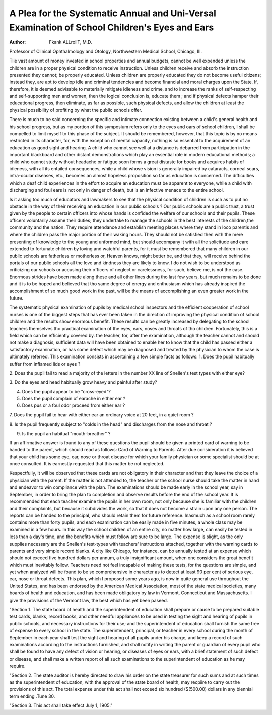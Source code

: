 A Plea for the Systematic Annual and Uni-Versal Examination of School Children's Eyes and Ears
================================================================================================

:Author:  Fkank ALLroiiT, M.D.
Professor of Clinical Ophthalmology and Otology, Northwestern Medical School,
Chicago, III.

Tlie vast amount of money invested in school properties and
annual budgets, cannot be well expended unless the children are
in a proper physical condition to receive instruction. Unless
children receive and absorb the instruction presented they cannot;
be properly educated. Unless children are properly educated
they do not become useful citizens; instead they, are apt to develop
idle and criminal tendencies and become financial and moral
charges upon the State. If, therefore, it is deemed advisable to
materially mitigate idleness and crime, and to increase the ranks
of self-respecting and self-supporting men and women, then the
logical conclusion is, educate them ; and if physical defects hamper
their educational progress, then eliminate, as far as possible,
such physical defects, and allow the children at least the physical
possibility of profiting by what the public schools offer.

There is much to be said concerning the specific and intimate
connection existing between a child's general health and his school
progress, but as my portion of this symposium refers only to the
eyes and oars of school children, I shall be compelled to limit
myself to this phase of the subject. It should be remembered,
however, that this topic is by no means restricted in its character,
for, with the exception of mental capacity, nothing is so essential
to the acquirement of an education as good sight and hearing. A
child who cannot see well at a distance is debarred from participation in the important blackboard and other distant demonstrations which play an essential role in modern educational methods;
a child who cannot study without headache or fatigue soon forms
a great distaste for books and acquires habits of idleness, with all
its entailed consequences, while a child whose vision is generally
impaired by cataracts, corneal scars, intra-ocular diseases, etc.,
becomes an almost hopeless proposition so far as education is concerned. The difficulties which a deaf child experiences in the
effort to acquire an education must be apparent to everyone, while
a child with discharging and foul ears is not only in danger of
death, but is an infective menace to the entire school.

Is it asking too much of educators and lawmakers to see that
the physical condition of children is such as to put no obstacle in
the way of their receiving an education in our public schools ? Our
public schools are a public trust, a trust given by the people to
certain officers into whose hands is confided the welfare of our
schools and their pupils. These officers voluntarily assume their
duties; they undertake to manage the schools in the best interests of
the children,the community and the nation. They require attendance and establish meeting places where they stand in loco parentis
and where the children pass the major portion of their waking
hours. They should not be satisfied then with the mere presenting
of knowledge to the young and unformed mind, but should accompany it with all the solicitude and care extended to fortunate children by loving and watchful parents, for it must be remembered
that many children in our public schools are fatherless or motherless or, Heaven knows, might better be, and that they, will receive
behind the portals of our public schools all the love and kindness
they are likely to know. I do not wish to be understood as
criticizing our schools or accusing their officers of neglect or
carelessness, for such, believe me, is not the case. Enormous
strides have been made along these and all other lines during tho
last few years, but much remains to be done and it is to be hoped
and believed that tho same degree of energy and enthusiasm which
has already inspired the accomplishment of so much good work
in the past, will be the means of accomplishing an even greater
work in the future.

The systematic physical examination of pupils by medical
school inspectors and the efficient cooperation of school nurses
is one of the biggest steps that has ever been taken in the direction of improving the physical condition of school children and
the results show enormous benefit. These results can be greatly
increased by delegating to the school teachers themselves tho
practical examination of the eyes, ears, noses and throats of tho
children. Fortunately, this is a field which can be efficiently
covered by. the teacher, for, after the examination, although the
teacher cannot and should not make a diagnosis, sufficient data
will have been obtained to enable her to know that the child has
passed either a satisfactory examination, or has some defect
which may be diagnosed and treated by the physician to whom the
case is ultimately referred. This examination consists in ascertaining a few simple facts as follows:
1. Does the pupil habitually suffer from inflamed lids or
eyes ?

2. Does the pupil fail to read a majority of the letters in
the number XX line of Snellen's test types with either eye?

3. Do the eyes and head habitually grow heavy and painful
after study?

4. Does the pupil appear to be "cross-eyed"?

5. Does the pupil complain of earache in either ear ?
6. Does pus or a foul odor proceed from either ear ?


7. Does the pupil fail to hear with either ear an ordinary
voice at 20 feet, in a quiet room ?

8. Is the pupil frequently subject to "colds in the head" and
discharges from the nose and throat ?

9. Is the pupil an habitual "mouth-breather" ?

If an affirmative answer is found to any of these questions
the pupil should be given a printed card of warning to be handed
to the parent, which should read as follows:
Card of Warning to Parents.
After due consideration it is believed that your
child has some eye, ear, nose or throat disease for which
your family physician or some specialist should be at
once consulted. It is earnestly requested that this matter
be not neglected.

Kespectfully,
It will be observed that these cards are not obligatory in their
character and that they leave the choice of a physician with the
parent. If the matter is not attended to, the teacher or the school
nurse should take the matter in hand and endeavor to win compliance with the plan. The examinations should be made early
in the school year, say in September, in order to bring the plan
to completion and observe results before the end of the school
year. It is recommended that each teacher examine the pupils
in her own room, not only because she is familiar with the children
and their complaints, but because it subdivides the work, so that
it does not become a strain upon any one person. The reports
can be handed to the principal, who should retain them for future
reference. Inasmuch as a school room rarely contains more than
forty pupils, and each examination can be easily made in five
minutes, a whole class may be examined in a few hours. In this
way the school children of an entire city, no matter how large,
can easily be tested in less than a day's time, and the benefits
which must follow are sure to be large. The expense is slight,
as the only supplies necessary are the Snellen's test-types with
teachers' instructions attached, together with the warning cards
to parents and very simple record blanks. A city like Chicago,
for instance, can bo annually tested at an expense which should
not exceed five hundred dollars per annum, a truly insignificant
amount, when one considers the great benefit which must inevitably follow. Teachers need not feel incapable of making these
tests, for the questions are simple, and yet when analyzed will
be found to be so comprehensive in character as to detect at least
90 per cent of serious eye, ear, nose or throat defects.
This plan, which I proposed some years ago, is now in quite
general use throughout the United States, and has been endorsed
by the American Medical Association, most of the state medical
societies, many boards of health and education, and has been made
obligatory by law in Vermont, Connecticut and Massachusetts.
I give the provisions of the Vermont law, the best which has yet
been paseed.

"Section 1. The state board of health and the superintendent of
education shall prepare or cause to be prepared suitable test cards,
blanks, record books, and other needful appliances to be used in testing
the sight and hearing of pupils in public schools, and necessary instructions for their use; and the superintendent of education shall furnish
the same free of expense to every school in the state. The superintendent, principal, or teacher in every school during the month of September in each year shall test the sight and hearing of all pupils under
his charge, and keep a record of such examinations according to the
instructions furnished, and shall notify in writing the parent or guardian of every pupil who shall be found to have any defect of vision or
hearing, or diseases of eyes or ears, with a brief statement of such defect or disease, and shall make a written report of all such examinations
to the superintendent of education as he may require.

"Section 2. The state auditor is hereby directed to draw his
order on the state treasurer for such sums and at such times as the
superintendent of education, with the approval of the state board of
health, may recpiire to carry out the provisions of this act. The total
expense under this act shall not exceed six hundred ($(500.00) dollars
in any biennial term ending .Tune 30.

"Section 3. This act shall take effect July 1, 1905."
